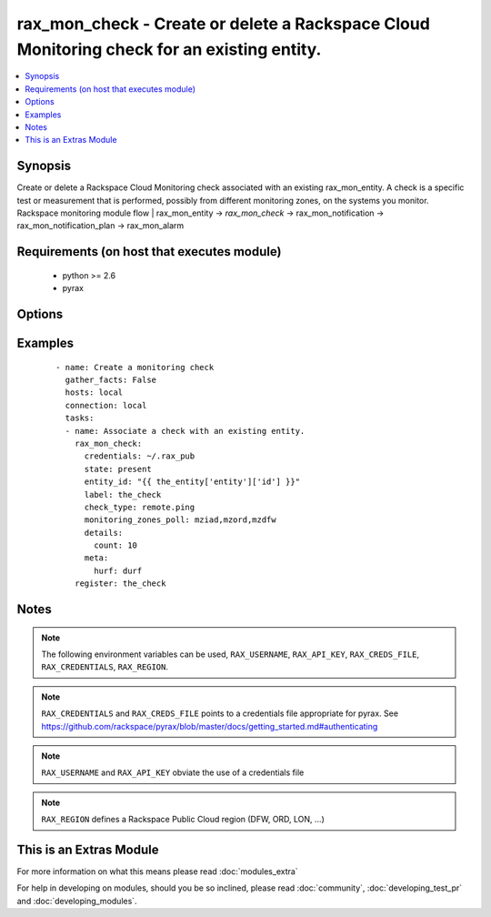 .. _rax_mon_check:


rax_mon_check - Create or delete a Rackspace Cloud Monitoring check for an existing entity.
+++++++++++++++++++++++++++++++++++++++++++++++++++++++++++++++++++++++++++++++++++++++++++

.. versionadded:: 2.0


.. contents::
   :local:
   :depth: 1


Synopsis
--------

Create or delete a Rackspace Cloud Monitoring check associated with an existing rax_mon_entity. A check is a specific test or measurement that is performed, possibly from different monitoring zones, on the systems you monitor. Rackspace monitoring module flow | rax_mon_entity -> *rax_mon_check* -> rax_mon_notification -> rax_mon_notification_plan -> rax_mon_alarm


Requirements (on host that executes module)
-------------------------------------------

  * python >= 2.6
  * pyrax


Options
-------

.. raw:: html

    <table border=1 cellpadding=4>
    <tr>
    <th class="head">parameter</th>
    <th class="head">required</th>
    <th class="head">default</th>
    <th class="head">choices</th>
    <th class="head">comments</th>
    </tr>
            <tr>
    <td>api_key<br/><div style="font-size: small;"></div></td>
    <td>no</td>
    <td></td>
        <td><ul></ul></td>
        <td><div>Rackspace API key (overrides <em>credentials</em>)</div></br>
        <div style="font-size: small;">aliases: password<div></td></tr>
            <tr>
    <td>auth_endpoint<br/><div style="font-size: small;"> (added in 1.5)</div></td>
    <td>no</td>
    <td>https://identity.api.rackspacecloud.com/v2.0/</td>
        <td><ul></ul></td>
        <td><div>The URI of the authentication service</div></td></tr>
            <tr>
    <td>check_type<br/><div style="font-size: small;"></div></td>
    <td>yes</td>
    <td></td>
        <td><ul><li>remote.dns</li><li>remote.ftp-banner</li><li>remote.http</li><li>remote.imap-banner</li><li>remote.mssql-banner</li><li>remote.mysql-banner</li><li>remote.ping</li><li>remote.pop3-banner</li><li>remote.postgresql-banner</li><li>remote.smtp-banner</li><li>remote.smtp</li><li>remote.ssh</li><li>remote.tcp</li><li>remote.telnet-banner</li><li>agent.filesystem</li><li>agent.memory</li><li>agent.load_average</li><li>agent.cpu</li><li>agent.disk</li><li>agent.network</li><li>agent.plugin</li></ul></td>
        <td><div>The type of check to create. <code>remote.</code> checks may be created on any rax_mon_entity. <code>agent.</code> checks may only be created on rax_mon_entities that have a non-null <code>agent_id</code>.</div></td></tr>
            <tr>
    <td>credentials<br/><div style="font-size: small;"></div></td>
    <td>no</td>
    <td></td>
        <td><ul></ul></td>
        <td><div>File to find the Rackspace credentials in (ignored if <em>api_key</em> and <em>username</em> are provided)</div></br>
        <div style="font-size: small;">aliases: creds_file<div></td></tr>
            <tr>
    <td>details<br/><div style="font-size: small;"></div></td>
    <td>no</td>
    <td></td>
        <td><ul></ul></td>
        <td><div>Additional details specific to the check type. Must be a hash of strings between 1 and 255 characters long, or an array or object containing 0 to 256 items.</div></td></tr>
            <tr>
    <td>disabled<br/><div style="font-size: small;"></div></td>
    <td>no</td>
    <td></td>
        <td><ul><li>yes</li><li>no</li></ul></td>
        <td><div>If "yes", ensure the check is created, but don't actually use it yet.</div></td></tr>
            <tr>
    <td>entity_id<br/><div style="font-size: small;"></div></td>
    <td>yes</td>
    <td></td>
        <td><ul></ul></td>
        <td><div>ID of the rax_mon_entity to target with this check.</div></td></tr>
            <tr>
    <td>env<br/><div style="font-size: small;"> (added in 1.5)</div></td>
    <td>no</td>
    <td></td>
        <td><ul></ul></td>
        <td><div>Environment as configured in ~/.pyrax.cfg, see <a href='https://github.com/rackspace/pyrax/blob/master/docs/getting_started.md#pyrax-configuration'>https://github.com/rackspace/pyrax/blob/master/docs/getting_started.md#pyrax-configuration</a></div></td></tr>
            <tr>
    <td>identity_type<br/><div style="font-size: small;"> (added in 1.5)</div></td>
    <td>no</td>
    <td>rackspace</td>
        <td><ul></ul></td>
        <td><div>Authentication machanism to use, such as rackspace or keystone</div></td></tr>
            <tr>
    <td>label<br/><div style="font-size: small;"></div></td>
    <td>yes</td>
    <td></td>
        <td><ul></ul></td>
        <td><div>Defines a label for this check, between 1 and 64 characters long.</div></td></tr>
            <tr>
    <td>metadata<br/><div style="font-size: small;"></div></td>
    <td>no</td>
    <td></td>
        <td><ul></ul></td>
        <td><div>Hash of arbitrary key-value pairs to accompany this check if it fires. Keys and values must be strings between 1 and 255 characters long.</div></td></tr>
            <tr>
    <td>monitoring_zones_poll<br/><div style="font-size: small;"></div></td>
    <td>no</td>
    <td></td>
        <td><ul></ul></td>
        <td><div>Comma-separated list of the names of the monitoring zones the check should run from. Available monitoring zones include mzdfw, mzhkg, mziad, mzlon, mzord and mzsyd. Required for remote.* checks; prohibited for agent.* checks.</div></td></tr>
            <tr>
    <td>period<br/><div style="font-size: small;"></div></td>
    <td>no</td>
    <td></td>
        <td><ul></ul></td>
        <td><div>The number of seconds between each time the check is performed. Must be greater than the minimum period set on your account.</div></td></tr>
            <tr>
    <td>region<br/><div style="font-size: small;"></div></td>
    <td>no</td>
    <td>DFW</td>
        <td><ul></ul></td>
        <td><div>Region to create an instance in</div></td></tr>
            <tr>
    <td>state<br/><div style="font-size: small;"></div></td>
    <td>no</td>
    <td></td>
        <td><ul><li>present</li><li>absent</li></ul></td>
        <td><div>Ensure that a check with this <code>label</code> exists or does not exist.</div></td></tr>
            <tr>
    <td>target_alias<br/><div style="font-size: small;"></div></td>
    <td>no</td>
    <td></td>
        <td><ul></ul></td>
        <td><div>One of `target_alias` and `target_hostname` is required for remote.* checks, but prohibited for agent.* checks. Use the corresponding key in the entity's `ip_addresses` hash to resolve an IP address to target.</div></td></tr>
            <tr>
    <td>target_hostname<br/><div style="font-size: small;"></div></td>
    <td>no</td>
    <td></td>
        <td><ul></ul></td>
        <td><div>One of `target_hostname` and `target_alias` is required for remote.* checks, but prohibited for agent.* checks. The hostname this check should target. Must be a valid IPv4, IPv6, or FQDN.</div></td></tr>
            <tr>
    <td>tenant_id<br/><div style="font-size: small;"> (added in 1.5)</div></td>
    <td>no</td>
    <td></td>
        <td><ul></ul></td>
        <td><div>The tenant ID used for authentication</div></td></tr>
            <tr>
    <td>tenant_name<br/><div style="font-size: small;"> (added in 1.5)</div></td>
    <td>no</td>
    <td></td>
        <td><ul></ul></td>
        <td><div>The tenant name used for authentication</div></td></tr>
            <tr>
    <td>timeout<br/><div style="font-size: small;"></div></td>
    <td>no</td>
    <td></td>
        <td><ul></ul></td>
        <td><div>The number of seconds this check will wait when attempting to collect results. Must be less than the period.</div></td></tr>
            <tr>
    <td>username<br/><div style="font-size: small;"></div></td>
    <td>no</td>
    <td></td>
        <td><ul></ul></td>
        <td><div>Rackspace username (overrides <em>credentials</em>)</div></td></tr>
            <tr>
    <td>verify_ssl<br/><div style="font-size: small;"> (added in 1.5)</div></td>
    <td>no</td>
    <td></td>
        <td><ul></ul></td>
        <td><div>Whether or not to require SSL validation of API endpoints</div></td></tr>
        </table>
    </br>



Examples
--------

 ::

    - name: Create a monitoring check
      gather_facts: False
      hosts: local
      connection: local
      tasks:
      - name: Associate a check with an existing entity.
        rax_mon_check:
          credentials: ~/.rax_pub
          state: present
          entity_id: "{{ the_entity['entity']['id'] }}"
          label: the_check
          check_type: remote.ping
          monitoring_zones_poll: mziad,mzord,mzdfw
          details:
            count: 10
          meta:
            hurf: durf
        register: the_check


Notes
-----

.. note:: The following environment variables can be used, ``RAX_USERNAME``, ``RAX_API_KEY``, ``RAX_CREDS_FILE``, ``RAX_CREDENTIALS``, ``RAX_REGION``.
.. note:: ``RAX_CREDENTIALS`` and ``RAX_CREDS_FILE`` points to a credentials file appropriate for pyrax. See https://github.com/rackspace/pyrax/blob/master/docs/getting_started.md#authenticating
.. note:: ``RAX_USERNAME`` and ``RAX_API_KEY`` obviate the use of a credentials file
.. note:: ``RAX_REGION`` defines a Rackspace Public Cloud region (DFW, ORD, LON, ...)


    
This is an Extras Module
------------------------

For more information on what this means please read :doc:`modules_extra`

    
For help in developing on modules, should you be so inclined, please read :doc:`community`, :doc:`developing_test_pr` and :doc:`developing_modules`.

